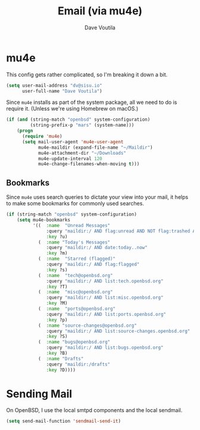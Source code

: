 #+TITLE: Email (via mu4e)
#+AUTHOR: Dave Voutila
#+EMAIL: voutilad@gmail.com

* mu4e
  This config gets rather complicated, so I'm breaking it down a bit.

  #+BEGIN_SRC emacs-lisp
    (setq user-mail-address "dv@sisu.io"
          user-full-name "Dave Voutila")
  #+END_SRC

  Since =mu4e= installs as part of the system package, all we need to
  do is require it. (Unless we're using Homebrew on macOS.)

  #+BEGIN_SRC emacs-lisp
    (if (and (string-match "openbsd" system-configuration)
             (string-prefix-p "mars" (system-name)))
        (progn
          (require 'mu4e)
          (setq mail-user-agent 'mu4e-user-agent
                mu4e-maildir (expand-file-name "~/Maildir")
                mu4e-attachment-dir "~/Downloads"
                mu4e-update-interval 120
                mu4e-change-filenames-when-moving t)))
  #+END_SRC

** Bookmarks
   Since =mu4e= uses search queries to dictate your view into your
   mail, it helps to make some bookmarks for commonly used searches.

   #+BEGIN_SRC emacs-lisp
     (if (string-match "openbsd" system-configuration)
         (setq mu4e-bookmarks
               '((  :name  "Unread Messages"
                    :query "maildir:/ AND flag:unread AND NOT flag:trashed AND NOT subject:Cron*"
                    :key ?u)
                 (  :name "Today's Messages"
                    :query "maildir:/ AND date:today..now"
                    :key ?m)
                 (  :name  "Starred (flagged)"
                    :query "maildir:/ AND flag:flagged"
                    :key ?s)
                 (  :name  "tech@openbsd.org"
                    :query "maildir:/ AND list:tech.openbsd.org"
                    :key ?T)
                 (  :name  "misc@openbsd.org"
                    :query "maildir:/ AND list:misc.openbsd.org"
                    :key ?M)
                 (  :name  "ports@openbsd.org"
                    :query "maildir:/ AND list:ports.openbsd.org"
                    :key ?p)
                 (  :name "source-changes@openbsd.org"
                    :query "maildir:/ AND list:source-changes.openbsd.org"
                    :key ?S)
                 (  :name "bugs@openbsd.org"
                    :query "maildir:/ AND list:bugs.openbsd.org"
                    :key ?B)
                 (  :name "Drafts"
                    :query "maildir:/drafts"
                    :key ?D))))
   #+END_SRC

* Sending Mail
  On OpenBSD, I use the local smtpd components and the local sendmail.

  #+BEGIN_SRC emacs-lisp
    (setq send-mail-function 'sendmail-send-it)
  #+END_SRC
